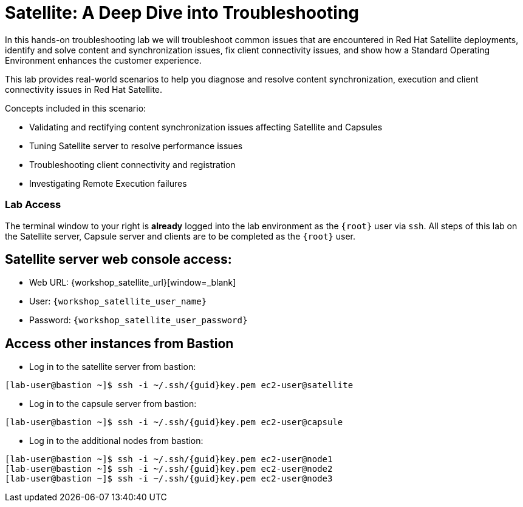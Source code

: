= Satellite: A Deep Dive into Troubleshooting

In this hands-on troubleshooting lab we will troubleshoot common issues that are encountered in Red Hat Satellite deployments, identify and solve content and synchronization issues, fix client connectivity issues, and show how a Standard Operating Environment enhances the customer experience.

This lab provides real-world scenarios to help you diagnose and resolve content synchronization, execution and client connectivity issues in Red Hat Satellite.

Concepts included in this scenario:
   
* Validating and rectifying content synchronization issues affecting Satellite and Capsules
* Tuning Satellite server to resolve performance issues
* Troubleshooting client connectivity and registration
* Investigating Remote Execution failures


=== Lab Access

The terminal window to your right is *already* logged into the lab environment as the `{root}` user via `ssh`. 
All steps of this lab on the Satellite server, Capsule server and clients are to be completed as the `{root}` user.

== Satellite server web console access:
  * Web URL: {workshop_satellite_url}[window=_blank]
  * User: `{workshop_satellite_user_name}`
  * Password: `{workshop_satellite_user_password}`

== Access other instances from Bastion

* Log in to the satellite server from bastion:

[subs=attributes+]
----
[lab-user@bastion ~]$ ssh -i ~/.ssh/{guid}key.pem ec2-user@satellite
----

* Log in to the capsule server from bastion:

[subs=attributes+]
----
[lab-user@bastion ~]$ ssh -i ~/.ssh/{guid}key.pem ec2-user@capsule
----

* Log in to the additional nodes from bastion:

[subs=attributes+]
----
[lab-user@bastion ~]$ ssh -i ~/.ssh/{guid}key.pem ec2-user@node1
[lab-user@bastion ~]$ ssh -i ~/.ssh/{guid}key.pem ec2-user@node2
[lab-user@bastion ~]$ ssh -i ~/.ssh/{guid}key.pem ec2-user@node3
----
